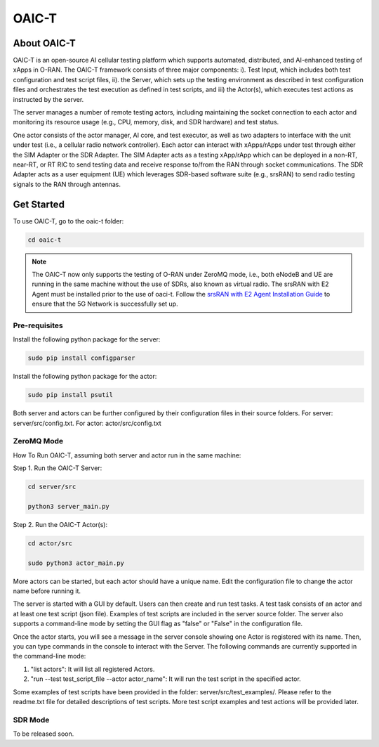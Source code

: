 =======================================
OAIC-T 
=======================================

About OAIC-T
------------

OAIC-T is an open-source AI cellular testing platform which supports automated, distributed, and AI-enhanced testing of xApps in O-RAN.
The OAIC-T framework consists of three major components: i). Test Input, which includes both test configuration and test script files, 
ii). the Server, which sets up the testing environment as described in test configuration files and orchestrates the test execution as 
defined in test scripts, and iii) the Actor(s), which executes test actions as instructed by the server. 

.. image:: oaci_t_framework.png
   :width: 90%
   :alt: OAIC-T Framework


The server manages a number of remote testing actors, including maintaining the socket connection to each actor and monitoring its resource 
usage (e.g., CPU, memory, disk, and SDR hardware) and test status. 

One actor consists of the actor manager, AI core, and test executor, as well as two adapters to interface with the unit under test 
(i.e., a cellular radio network controller). Each actor can interact with xApps/rApps under test through either the SIM Adapter or the 
SDR Adapter. The SIM Adapter acts as a testing xApp/rApp which can be deployed in a non-RT, near-RT, or RT RIC to send testing data and 
receive response to/from the RAN through socket communications. The SDR Adapter acts as a user equipment (UE) which leverages SDR-based 
software suite (e.g., srsRAN) to send radio testing signals to the RAN through antennas. 

Get Started
-------------------------

To use OAIC-T, go to the oaic-t folder:

.. code-block:: rst

   cd oaic-t

.. note::

	The OAIC-T now only supports the testing of O-RAN under ZeroMQ mode, i.e., both eNodeB and UE are running in the same machine without 
	the use of SDRs, also known as virtual radio. The srsRAN with E2 Agent must be installed prior to the use of oaci-t. Follow the `srsRAN with E2 Agent Installation Guide <https://openaicellular.github.io/oaic/srsRAN_installation.html>`_ to ensure that the 5G Network is successfully set up.	



Pre-requisites
===========


Install the following python package for the server:

.. code-block:: bash
    
    sudo pip install configparser

Install the following python package for the actor:

.. code-block:: bash
    
    sudo pip install psutil

Both server and actors can be further configured by their configuration files in their source folders. For server: server/src/config.txt. For actor: actor/src/config.txt


ZeroMQ Mode
===========


How To Run OAIC-T, assuming both server and actor run in the same machine:

Step 1. Run the OAIC-T Server: 

.. code-block:: rst
	
	cd server/src
	 
	python3 server_main.py 
	
Step 2. Run the OAIC-T Actor(s): 

.. code-block:: rst
	
	cd actor/src
	
	sudo python3 actor_main.py

More actors can be started, but each actor should have a unique name. Edit the configuration file to change the actor name before running it.

The server is started with a GUI by default. Users can then create and run test tasks. A test task consists of an actor and at least one test script (json file). Examples of test scripts are included in the server source folder. The server also supports a command-line mode by setting the GUI flag as "false" or "False" in the configuration file. 

Once the actor starts, you will see a message in the server console showing one Actor is registered with its name.
Then, you can type commands in the console to interact with the Server. The following commands are currently supported in the command-line mode:

1. "list actors": It will list all registered Actors.
2. "run --test test_script_file --actor actor_name": It will run the test script in the specified actor. 

Some examples of test scripts have been provided in the folder: server/src/test_examples/. Please refer to the readme.txt file for detailed descriptions of test scripts. More test script examples and test actions will be provided later.

SDR Mode
========

To be released soon.

